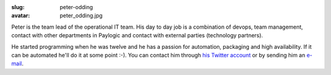:slug: peter-odding
:avatar: peter_odding.jpg

Peter is the team lead of the operational IT team. His day to day job is a
combination of devops, team management, contact with other departments in
Paylogic and contact with external parties (technology partners).

He started programming when he was twelve and he has a passion for automation,
packaging and high availability. If it can be automated he'll do it at some
point :-). You can contact him through `his Twitter account
<http://twitter.com/peterodding>`_ or by sending him an `e-mail
<peter@peterodding.com>`_.
